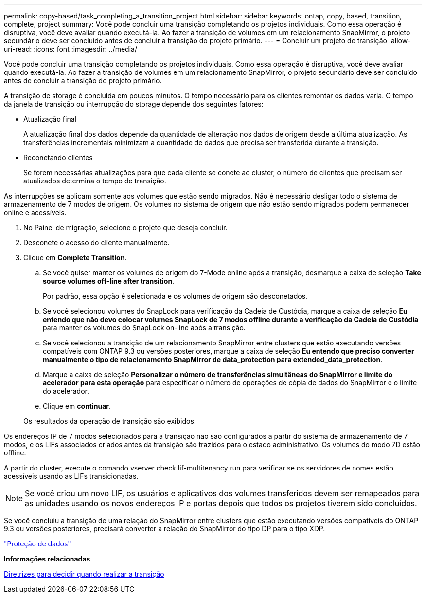 ---
permalink: copy-based/task_completing_a_transition_project.html 
sidebar: sidebar 
keywords: ontap, copy, based, transition, complete, project 
summary: Você pode concluir uma transição completando os projetos individuais. Como essa operação é disruptiva, você deve avaliar quando executá-la. Ao fazer a transição de volumes em um relacionamento SnapMirror, o projeto secundário deve ser concluído antes de concluir a transição do projeto primário. 
---
= Concluir um projeto de transição
:allow-uri-read: 
:icons: font
:imagesdir: ../media/


[role="lead"]
Você pode concluir uma transição completando os projetos individuais. Como essa operação é disruptiva, você deve avaliar quando executá-la. Ao fazer a transição de volumes em um relacionamento SnapMirror, o projeto secundário deve ser concluído antes de concluir a transição do projeto primário.

A transição de storage é concluída em poucos minutos. O tempo necessário para os clientes remontar os dados varia. O tempo da janela de transição ou interrupção do storage depende dos seguintes fatores:

* Atualização final
+
A atualização final dos dados depende da quantidade de alteração nos dados de origem desde a última atualização. As transferências incrementais minimizam a quantidade de dados que precisa ser transferida durante a transição.

* Reconetando clientes
+
Se forem necessárias atualizações para que cada cliente se conete ao cluster, o número de clientes que precisam ser atualizados determina o tempo de transição.



As interrupções se aplicam somente aos volumes que estão sendo migrados. Não é necessário desligar todo o sistema de armazenamento de 7 modos de origem. Os volumes no sistema de origem que não estão sendo migrados podem permanecer online e acessíveis.

. No Painel de migração, selecione o projeto que deseja concluir.
. Desconete o acesso do cliente manualmente.
. Clique em *Complete Transition*.
+
.. Se você quiser manter os volumes de origem do 7-Mode online após a transição, desmarque a caixa de seleção *Take source volumes off-line after transition*.
+
Por padrão, essa opção é selecionada e os volumes de origem são desconetados.

.. Se você selecionou volumes do SnapLock para verificação da Cadeia de Custódia, marque a caixa de seleção *Eu entendo que não devo colocar volumes SnapLock de 7 modos offline durante a verificação da Cadeia de Custódia* para manter os volumes do SnapLock on-line após a transição.
.. Se você selecionou a transição de um relacionamento SnapMirror entre clusters que estão executando versões compatíveis com ONTAP 9.3 ou versões posteriores, marque a caixa de seleção *Eu entendo que preciso converter manualmente o tipo de relacionamento SnapMirror de data_protection para extended_data_protection*.
.. Marque a caixa de seleção *Personalizar o número de transferências simultâneas do SnapMirror e limite do acelerador para esta operação* para especificar o número de operações de cópia de dados do SnapMirror e o limite do acelerador.
.. Clique em *continuar*.


+
Os resultados da operação de transição são exibidos.



Os endereços IP de 7 modos selecionados para a transição não são configurados a partir do sistema de armazenamento de 7 modos, e os LIFs associados criados antes da transição são trazidos para o estado administrativo. Os volumes do modo 7D estão offline.

A partir do cluster, execute o comando vserver check lif-multitenancy run para verificar se os servidores de nomes estão acessíveis usando as LIFs transicionadas.


NOTE: Se você criou um novo LIF, os usuários e aplicativos dos volumes transferidos devem ser remapeados para as unidades usando os novos endereços IP e portas depois que todos os projetos tiverem sido concluídos.

Se você concluiu a transição de uma relação do SnapMirror entre clusters que estão executando versões compatíveis do ONTAP 9.3 ou versões posteriores, precisará converter a relação do SnapMirror do tipo DP para o tipo XDP.

http://docs.netapp.com/ontap-9/topic/com.netapp.doc.pow-dap/home.html["Proteção de dados"]

*Informações relacionadas*

xref:concept_guidelines_for_deciding_when_to_cutover.adoc[Diretrizes para decidir quando realizar a transição]
